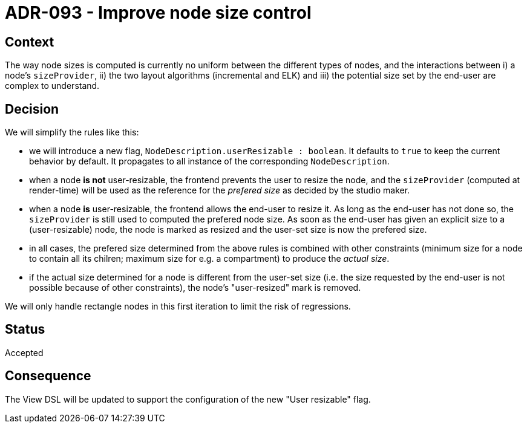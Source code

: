 = ADR-093 - Improve node size control

== Context

The way node sizes is computed is currently no uniform between the different types of nodes, and the interactions between i) a node's `sizeProvider`, ii) the two layout algorithms (incremental and ELK) and iii) the potential size set by the end-user are complex to understand.

== Decision

We will simplify the rules like this:

- we will introduce a new flag, `NodeDescription.userResizable : boolean`.
It defaults to `true` to keep the current behavior by default.
It propagates to all instance of the corresponding `NodeDescription`.
- when a node *is not* user-resizable, the frontend prevents the user to resize the node, and the `sizeProvider` (computed at render-time) will be used as the reference for the _prefered size_ as decided by the studio maker.
- when a node *is* user-resizable, the frontend allows the end-user to resize it.
As long as the end-user has not done so, the `sizeProvider` is still used to computed the prefered node size.
As soon as the end-user has given an explicit size to a (user-resizable) node, the node is marked as resized and the user-set size is now the prefered size.
- in all cases, the prefered size determined from the above rules is combined with other constraints (minimum size for a node to contain all its chilren; maximum size for e.g. a compartment) to produce the _actual size_.
- if the actual size determined for a node is different from the user-set size (i.e. the size requested by the end-user is not possible because of other constraints), the node's "user-resized" mark is removed.

We will only handle rectangle nodes in this first iteration to limit the risk of regressions.

== Status

Accepted

== Consequence

The View DSL will be updated to support the configuration of the new "User resizable" flag.

